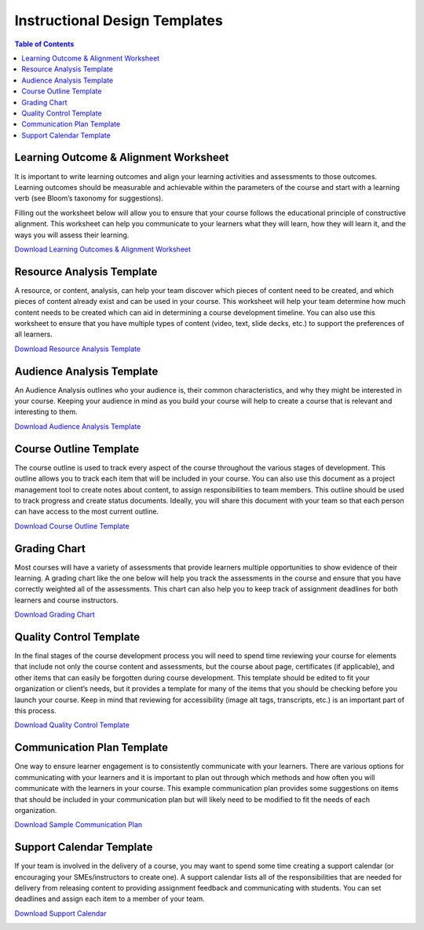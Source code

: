 Instructional Design Templates
########################################

.. contents:: Table of Contents
   :local:
   :class: no-bullets


.. _LearningOutcomesTemplate:

Learning Outcome & Alignment Worksheet
****************************************

It is important to write learning outcomes and align your learning activities and assessments to those outcomes. Learning outcomes should be measurable and achievable within the parameters of the course and start with a learning verb (see Bloom’s taxonomy for suggestions).

Filling out the worksheet below will allow you to ensure that your course follows the educational principle of constructive alignment. This worksheet can help you communicate to your learners what they will learn, how they will learn it, and the ways you will assess their learning.

`Download Learning Outcomes & Alignment Worksheet <https://docs.google.com/document/d/1FHWGAssTbQB4pgpZJxa9V82gBhJNpnkZHKxpN0cHnm4/edit?usp=share_link>`_

.. image:: /_images/instructional_design/learning_outcomes_template.png
   :alt: Thumbnail of Downloadable Template for Learning Outcomes


.. _ResourceAnalysisTemplate:

Resource Analysis Template
****************************************

A resource, or content, analysis, can help your team discover which pieces of content need to be created, and which pieces of content already exist and can be used in your course. This worksheet will help your team determine how much content needs to be created which can aid in determining a course development timeline. You can also use this worksheet to ensure that you have multiple types of content (video, text, slide decks, etc.) to support the preferences of all learners.

`Download Resource Analysis Template <https://docs.google.com/document/d/15SMDxTQtCDv0QsZ5yPfplOmilWcTYSoQzMD_y6v1H2Q/edit?usp=share_link>`_

.. image:: /_images/instructional_design/resource_analysis_template.png
   :alt: Thumbnail of Downloadable Template for Resource Analysis

.. _AudienceAnalysisTemplate:

Audience Analysis Template
****************************************

An Audience Analysis outlines who your audience is, their common characteristics, and why they might be interested in your course. Keeping your audience in mind as you build your course will help to create a course that is relevant and interesting to them.

`Download Audience Analysis Template <https://docs.google.com/document/d/1-LtcHVWRcgK1eUMfNhSUFFKG26yvXOrZ_l1_ujiOs4c/edit?usp=share_link>`_

.. image:: /_images/instructional_design/audience_analysis_template.png
   :alt: Thumbnail of Downloadable Template for Audience Analysis

.. _CourseOutlineTemplate:

Course Outline Template
****************************************

The course outline is used to track every aspect of the course throughout the various stages of development. This outline allows you to track each item that will be included in your course. You can also use this document as a project management tool to create notes about content, to assign responsibilities to team members. This outline should be used to track progress and create status documents. Ideally, you will share this document with your team so that each person can have access to the most current outline.

`Download Course Outline Template <https://docs.google.com/spreadsheets/d/1LjWAM5N5nFLMTNdFCDjq23ffJTDG-BH81jNjHrWusj0/edit?usp=sharing>`_

.. image:: /_images/instructional_design/course_outline_template.png
   :alt: Thumbnail of Downloadable Course Outline Template

.. _GradingChartTemplate:

Grading Chart
****************************************

Most courses will have a variety of assessments that provide learners multiple opportunities to show evidence of their learning. A grading chart like the one below will help you track the assessments in the course and ensure that you have correctly weighted all of the assessments. This chart can also help you to keep track of assignment deadlines for both learners and course instructors.

`Download Grading Chart <https://docs.google.com/spreadsheets/d/1LjWAM5N5nFLMTNdFCDjq23ffJTDG-BH81jNjHrWusj0/edit?usp=sharing>`_

.. image:: /_images/instructional_design/grading_chart_template.png
   :alt: Thumbnail of Downloadable Template for Grading Chart

.. _QualityControlTemplate:

Quality Control Template
****************************************

In the final stages of the course development process you will need to spend time reviewing your course for elements that include not only the course content and assessments, but the course about page, certificates (if applicable), and other items that can easily be forgotten during course development. This template should be edited to fit your organization or client’s needs, but it provides a template for many of the items that you should be checking before you launch your course. Keep in mind that reviewing for accessibility (image alt tags, transcripts, etc.) is an important part of this process.

`Download Quality Control Template <https://docs.google.com/document/d/1ihzP51X26sU7yONFcRt8LBjvG1iXGM51VX9GT234fbQ/edit?usp=sharing>`_

.. image:: /_images/instructional_design/quality_control_template.png
   :alt: Thumbnail of Downloadable Quality Control Template

.. _CommunicationPlanTemplate:

Communication Plan Template
****************************************

One way to ensure learner engagement is to consistently communicate with your learners. There are various options for communicating with your learners and it is important to plan out through which methods and how often you will communicate with the learners in your course. This example communication plan provides some suggestions on items that should be included in your communication plan but will likely need to be modified to fit the needs of each organization.

`Download Sample Communication Plan <https://docs.google.com/document/d/1b043Z85tq4oJQLmrADmiVOHdkMn4F9on/edit?usp=sharing&ouid=102215557727623303211&rtpof=true&sd=true>`_

.. image:: /_images/instructional_design/communication_plan_template.png
   :alt: Thumbnail of Downloadable Template for Communication Plan

.. _SupportCalendarTemplate:

Support Calendar Template
****************************************

If your team is involved in the delivery of a course, you may want to spend some time creating a support calendar (or encouraging your SMEs/instructors to create one). A support calendar lists all of the responsibilities that are needed for delivery from releasing content to providing assignment feedback and communicating with students. You can set deadlines and assign each item to a member of your team.

`Download Support Calendar <https://docs.google.com/spreadsheets/d/1LjWAM5N5nFLMTNdFCDjq23ffJTDG-BH81jNjHrWusj0/edit?usp=sharing>`_

.. image:: /_images/instructional_design/support_calendar_template.png
   :alt: Thumbnail of Downloadable Template for Support Calendar